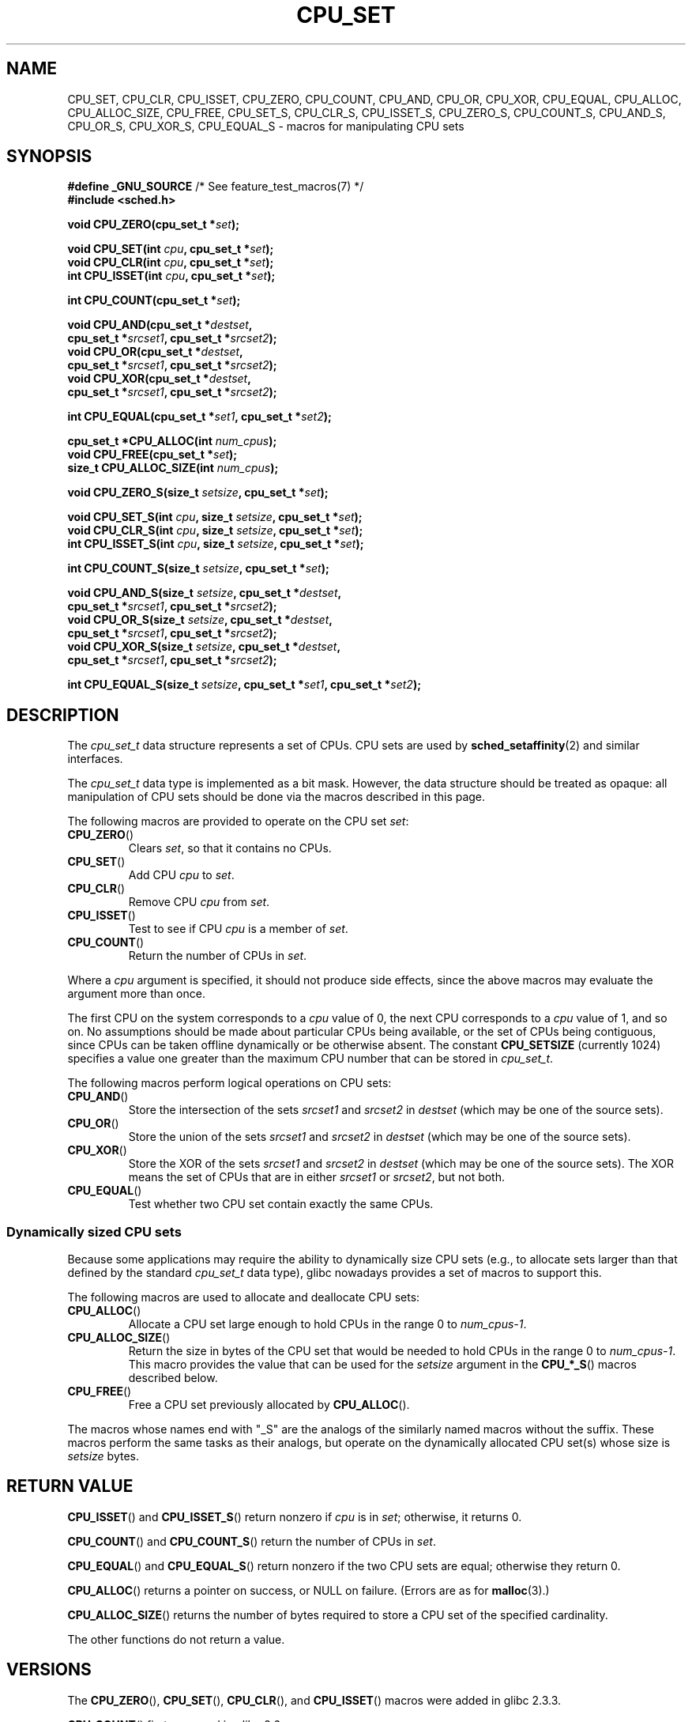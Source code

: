 .\" Copyright (C) 2006 Michael Kerrisk
.\" and Copyright (C) 2008 Linux Foundation, written by Michael Kerrisk
.\"     <mtk.manpages@gmail.com>
.\"
.\" %%%LICENSE_START(VERBATIM)
.\" Permission is granted to make and distribute verbatim copies of this
.\" manual provided the copyright notice and this permission notice are
.\" preserved on all copies.
.\"
.\" Permission is granted to copy and distribute modified versions of this
.\" manual under the conditions for verbatim copying, provided that the
.\" entire resulting derived work is distributed under the terms of a
.\" permission notice identical to this one.
.\"
.\" Since the Linux kernel and libraries are constantly changing, this
.\" manual page may be incorrect or out-of-date.  The author(s) assume no
.\" responsibility for errors or omissions, or for damages resulting from
.\" the use of the information contained herein.  The author(s) may not
.\" have taken the same level of care in the production of this manual,
.\" which is licensed free of charge, as they might when working
.\" professionally.
.\"
.\" Formatted or processed versions of this manual, if unaccompanied by
.\" the source, must acknowledge the copyright and authors of this work.
.\" %%%LICENSE_END
.\"
.TH CPU_SET 3 2021-03-22 "Linux" "Linux Programmer's Manual"
.SH NAME
CPU_SET, CPU_CLR, CPU_ISSET, CPU_ZERO, CPU_COUNT,
CPU_AND, CPU_OR, CPU_XOR, CPU_EQUAL,
CPU_ALLOC, CPU_ALLOC_SIZE, CPU_FREE,
CPU_SET_S, CPU_CLR_S, CPU_ISSET_S, CPU_ZERO_S,
CPU_COUNT_S, CPU_AND_S, CPU_OR_S, CPU_XOR_S, CPU_EQUAL_S \-
macros for manipulating CPU sets
.SH SYNOPSIS
.nf
.BR "#define _GNU_SOURCE" "             /* See feature_test_macros(7) */"
.B #include <sched.h>
.PP
.BI "void CPU_ZERO(cpu_set_t *" set );
.PP
.BI "void CPU_SET(int " cpu ", cpu_set_t *" set );
.BI "void CPU_CLR(int " cpu ", cpu_set_t *" set );
.BI "int  CPU_ISSET(int " cpu ", cpu_set_t *" set );
.PP
.BI "int  CPU_COUNT(cpu_set_t *" set );
.PP
.BI "void CPU_AND(cpu_set_t *" destset ,
.BI "             cpu_set_t *" srcset1 ", cpu_set_t *" srcset2 );
.BI "void CPU_OR(cpu_set_t *" destset ,
.BI "             cpu_set_t *" srcset1 ", cpu_set_t *" srcset2 );
.BI "void CPU_XOR(cpu_set_t *" destset ,
.BI "             cpu_set_t *" srcset1 ", cpu_set_t *" srcset2 );
.PP
.BI "int  CPU_EQUAL(cpu_set_t *" set1 ", cpu_set_t *" set2 );
.PP
.BI "cpu_set_t *CPU_ALLOC(int " num_cpus );
.BI "void CPU_FREE(cpu_set_t *" set );
.BI "size_t CPU_ALLOC_SIZE(int " num_cpus );
.PP
.BI "void CPU_ZERO_S(size_t " setsize ", cpu_set_t *" set );
.PP
.BI "void CPU_SET_S(int " cpu ", size_t " setsize ", cpu_set_t *" set );
.BI "void CPU_CLR_S(int " cpu ", size_t " setsize ", cpu_set_t *" set );
.BI "int  CPU_ISSET_S(int " cpu ", size_t " setsize ", cpu_set_t *" set );
.PP
.BI "int  CPU_COUNT_S(size_t " setsize ", cpu_set_t *" set );
.PP
.BI "void CPU_AND_S(size_t " setsize ", cpu_set_t *" destset ,
.BI "             cpu_set_t *" srcset1 ", cpu_set_t *" srcset2 );
.BI "void CPU_OR_S(size_t " setsize ", cpu_set_t *" destset ,
.BI "             cpu_set_t *" srcset1 ", cpu_set_t *" srcset2 );
.BI "void CPU_XOR_S(size_t " setsize ", cpu_set_t *" destset ,
.BI "             cpu_set_t *" srcset1 ", cpu_set_t *" srcset2 );
.PP
.BI "int  CPU_EQUAL_S(size_t " setsize ", cpu_set_t *" set1 \
", cpu_set_t *" set2 );
.fi
.SH DESCRIPTION
The
.I cpu_set_t
data structure represents a set of CPUs.
CPU sets are used by
.BR sched_setaffinity (2)
and similar interfaces.
.PP
The
.I cpu_set_t
data type is implemented as a bit mask.
However, the data structure should be treated as opaque:
all manipulation of CPU sets should be done via the macros
described in this page.
.PP
The following macros are provided to operate on the CPU set
.IR set :
.TP
.BR CPU_ZERO ()
Clears
.IR set ,
so that it contains no CPUs.
.TP
.BR CPU_SET ()
Add CPU
.I cpu
to
.IR set .
.TP
.BR CPU_CLR ()
Remove CPU
.I cpu
from
.IR set .
.TP
.BR CPU_ISSET ()
Test to see if CPU
.I cpu
is a member of
.IR set .
.TP
.BR CPU_COUNT ()
Return the number of CPUs in
.IR set .
.PP
Where a
.I cpu
argument is specified, it should not produce side effects,
since the above macros may evaluate the argument more than once.
.PP
The first CPU on the system corresponds to a
.I cpu
value of 0, the next CPU corresponds to a
.I cpu
value of 1, and so on.
No assumptions should be made about particular CPUs being
available, or the set of CPUs being contiguous, since CPUs can
be taken offline dynamically or be otherwise absent.
The constant
.B CPU_SETSIZE
(currently 1024) specifies a value one greater than the maximum CPU
number that can be stored in
.IR cpu_set_t .
.PP
The following macros perform logical operations on CPU sets:
.TP
.BR CPU_AND ()
Store the intersection of the sets
.I srcset1
and
.I srcset2
in
.I destset
(which may be one of the source sets).
.TP
.BR CPU_OR ()
Store the union of the sets
.I srcset1
and
.I srcset2
in
.I destset
(which may be one of the source sets).
.TP
.BR CPU_XOR ()
Store the XOR of the sets
.I srcset1
and
.I srcset2
in
.I destset
(which may be one of the source sets).
The XOR means the set of CPUs that are in either
.I srcset1
or
.IR srcset2 ,
but not both.
.TP
.BR CPU_EQUAL ()
Test whether two CPU set contain exactly the same CPUs.
.SS Dynamically sized CPU sets
Because some applications may require the ability to dynamically
size CPU sets (e.g., to allocate sets larger than that
defined by the standard
.I cpu_set_t
data type), glibc nowadays provides a set of macros to support this.
.PP
The following macros are used to allocate and deallocate CPU sets:
.TP
.BR CPU_ALLOC ()
Allocate a CPU set large enough to hold CPUs
in the range 0 to
.IR num_cpus\-1 .
.TP
.BR CPU_ALLOC_SIZE ()
Return the size in bytes of the CPU set that would be needed to
hold CPUs in the range 0 to
.IR num_cpus\-1 .
This macro provides the value that can be used for the
.I setsize
argument in the
.BR CPU_*_S ()
macros described below.
.TP
.BR CPU_FREE ()
Free a CPU set previously allocated by
.BR CPU_ALLOC ().
.PP
The macros whose names end with "_S" are the analogs of
the similarly named macros without the suffix.
These macros perform the same tasks as their analogs,
but operate on the dynamically allocated CPU set(s) whose size is
.I setsize
bytes.
.SH RETURN VALUE
.BR CPU_ISSET ()
and
.BR CPU_ISSET_S ()
return nonzero if
.I cpu
is in
.IR set ;
otherwise, it returns 0.
.PP
.BR CPU_COUNT ()
and
.BR CPU_COUNT_S ()
return the number of CPUs in
.IR set .
.PP
.BR CPU_EQUAL ()
and
.BR CPU_EQUAL_S ()
return nonzero if the two CPU sets are equal; otherwise they return 0.
.PP
.BR CPU_ALLOC ()
returns a pointer on success, or NULL on failure.
(Errors are as for
.BR malloc (3).)
.PP
.BR CPU_ALLOC_SIZE ()
returns the number of bytes required to store a
CPU set of the specified cardinality.
.PP
The other functions do not return a value.
.SH VERSIONS
The
.BR CPU_ZERO (),
.BR CPU_SET (),
.BR CPU_CLR (),
and
.BR CPU_ISSET ()
macros were added in glibc 2.3.3.
.PP
.BR CPU_COUNT ()
first appeared in glibc 2.6.
.PP
.BR CPU_AND (),
.BR CPU_OR (),
.BR CPU_XOR (),
.BR CPU_EQUAL (),
.BR CPU_ALLOC (),
.BR CPU_ALLOC_SIZE (),
.BR CPU_FREE (),
.BR CPU_ZERO_S (),
.BR CPU_SET_S (),
.BR CPU_CLR_S (),
.BR CPU_ISSET_S (),
.BR CPU_AND_S (),
.BR CPU_OR_S (),
.BR CPU_XOR_S (),
and
.BR CPU_EQUAL_S ()
first appeared in glibc 2.7.
.SH CONFORMING TO
These interfaces are Linux-specific.
.SH NOTES
To duplicate a CPU set, use
.BR memcpy (3).
.PP
Since CPU sets are bit masks allocated in units of long words,
the actual number of CPUs in a dynamically
allocated CPU set will be rounded up to the next multiple of
.IR "sizeof(unsigned long)" .
An application should consider the contents of these extra bits
to be undefined.
.PP
Notwithstanding the similarity in the names,
note that the constant
.B CPU_SETSIZE
indicates the number of CPUs in the
.I cpu_set_t
data type (thus, it is effectively a count of the bits in the bit mask),
while the
.I setsize
argument of the
.BR CPU_*_S ()
macros is a size in bytes.
.PP
The data types for arguments and return values shown
in the SYNOPSIS are hints what about is expected in each case.
However, since these interfaces are implemented as macros,
the compiler won't necessarily catch all type errors
if you violate the suggestions.
.SH BUGS
On 32-bit platforms with glibc 2.8 and earlier,
.BR CPU_ALLOC ()
allocates twice as much space as is required, and
.BR CPU_ALLOC_SIZE ()
returns a value twice as large as it should.
This bug should not affect the semantics of a program,
but does result in wasted memory
and less efficient operation of the macros that
operate on dynamically allocated CPU sets.
These bugs are fixed in glibc 2.9.
.\" http://sourceware.org/bugzilla/show_bug.cgi?id=7029
.SH EXAMPLES
The following program demonstrates the use of some of the macros
used for dynamically allocated CPU sets.
.PP
.EX
#define _GNU_SOURCE
#include <sched.h>
#include <stdlib.h>
#include <unistd.h>
#include <stdio.h>
#include <assert.h>

int
main(int argc, char *argv[])
{
    cpu_set_t *cpusetp;
    size_t size;
    int num_cpus;

    if (argc < 2) {
        fprintf(stderr, "Usage: %s <num\-cpus>\en", argv[0]);
        exit(EXIT_FAILURE);
    }

    num_cpus = atoi(argv[1]);

    cpusetp = CPU_ALLOC(num_cpus);
    if (cpusetp == NULL) {
        perror("CPU_ALLOC");
        exit(EXIT_FAILURE);
    }

    size = CPU_ALLOC_SIZE(num_cpus);

    CPU_ZERO_S(size, cpusetp);
    for (int cpu = 0; cpu < num_cpus; cpu += 2)
        CPU_SET_S(cpu, size, cpusetp);

    printf("CPU_COUNT() of set:    %d\en", CPU_COUNT_S(size, cpusetp));

    CPU_FREE(cpusetp);
    exit(EXIT_SUCCESS);
}
.EE
.SH SEE ALSO
.BR sched_setaffinity (2),
.BR pthread_attr_setaffinity_np (3),
.BR pthread_setaffinity_np (3),
.BR cpuset (7)
